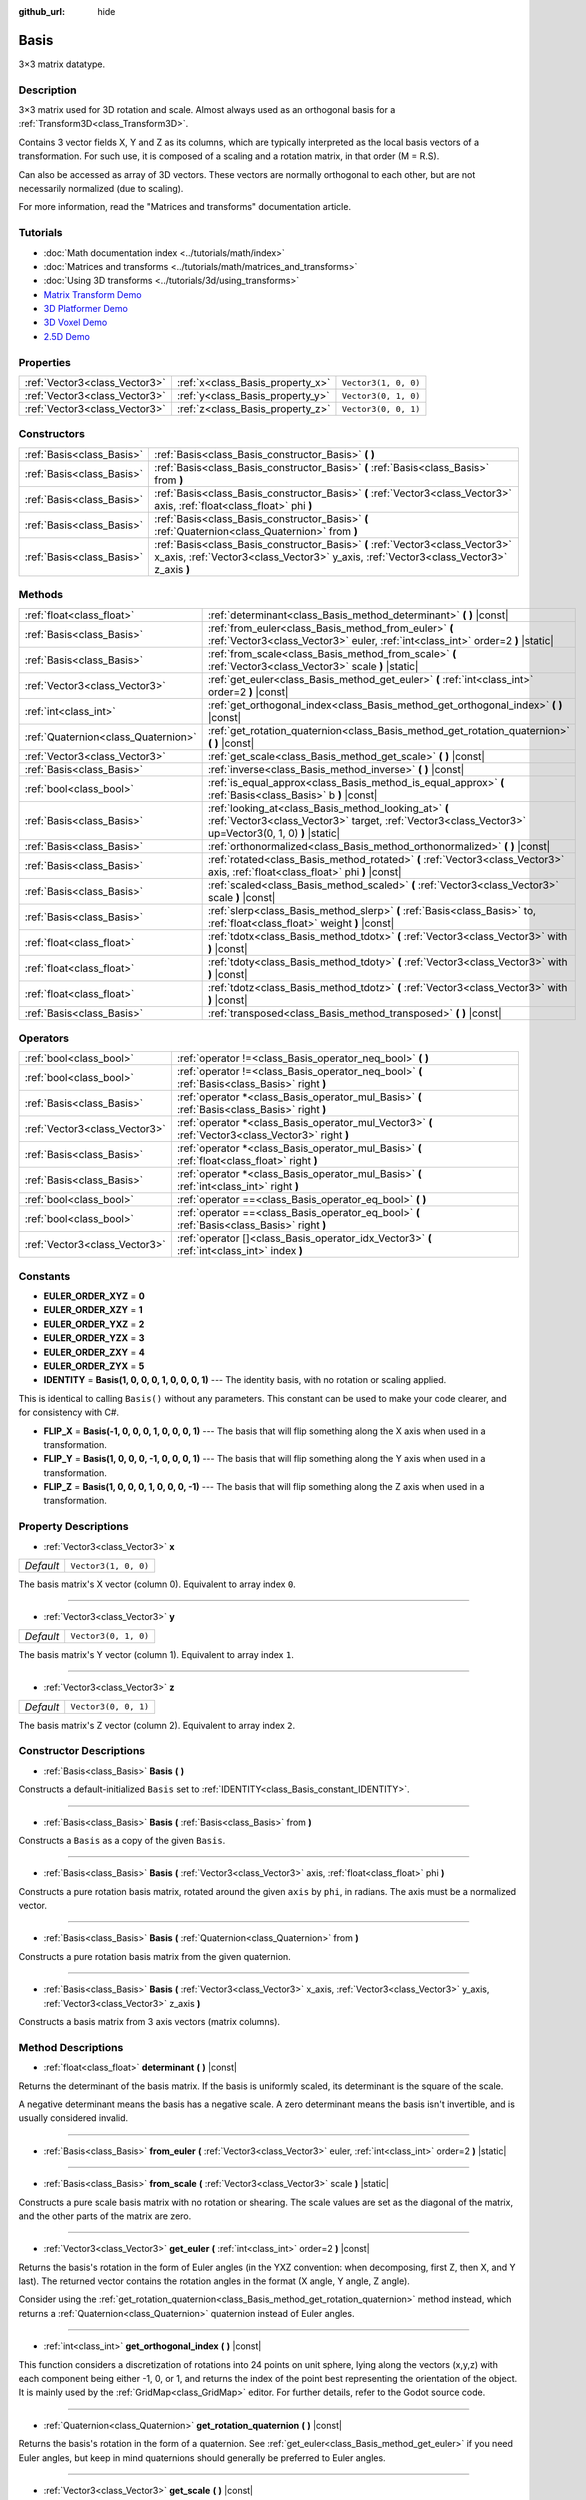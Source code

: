 :github_url: hide

.. Generated automatically by doc/tools/make_rst.py in Godot's source tree.
.. DO NOT EDIT THIS FILE, but the Basis.xml source instead.
.. The source is found in doc/classes or modules/<name>/doc_classes.

.. _class_Basis:

Basis
=====

3×3 matrix datatype.

Description
-----------

3×3 matrix used for 3D rotation and scale. Almost always used as an orthogonal basis for a :ref:`Transform3D<class_Transform3D>`.

Contains 3 vector fields X, Y and Z as its columns, which are typically interpreted as the local basis vectors of a transformation. For such use, it is composed of a scaling and a rotation matrix, in that order (M = R.S).

Can also be accessed as array of 3D vectors. These vectors are normally orthogonal to each other, but are not necessarily normalized (due to scaling).

For more information, read the "Matrices and transforms" documentation article.

Tutorials
---------

- :doc:`Math documentation index <../tutorials/math/index>`

- :doc:`Matrices and transforms <../tutorials/math/matrices_and_transforms>`

- :doc:`Using 3D transforms <../tutorials/3d/using_transforms>`

- `Matrix Transform Demo <https://godotengine.org/asset-library/asset/584>`__

- `3D Platformer Demo <https://godotengine.org/asset-library/asset/125>`__

- `3D Voxel Demo <https://godotengine.org/asset-library/asset/676>`__

- `2.5D Demo <https://godotengine.org/asset-library/asset/583>`__

Properties
----------

+-------------------------------+----------------------------------+----------------------+
| :ref:`Vector3<class_Vector3>` | :ref:`x<class_Basis_property_x>` | ``Vector3(1, 0, 0)`` |
+-------------------------------+----------------------------------+----------------------+
| :ref:`Vector3<class_Vector3>` | :ref:`y<class_Basis_property_y>` | ``Vector3(0, 1, 0)`` |
+-------------------------------+----------------------------------+----------------------+
| :ref:`Vector3<class_Vector3>` | :ref:`z<class_Basis_property_z>` | ``Vector3(0, 0, 1)`` |
+-------------------------------+----------------------------------+----------------------+

Constructors
------------

+---------------------------+--------------------------------------------------------------------------------------------------------------------------------------------------------------------------+
| :ref:`Basis<class_Basis>` | :ref:`Basis<class_Basis_constructor_Basis>` **(** **)**                                                                                                                  |
+---------------------------+--------------------------------------------------------------------------------------------------------------------------------------------------------------------------+
| :ref:`Basis<class_Basis>` | :ref:`Basis<class_Basis_constructor_Basis>` **(** :ref:`Basis<class_Basis>` from **)**                                                                                   |
+---------------------------+--------------------------------------------------------------------------------------------------------------------------------------------------------------------------+
| :ref:`Basis<class_Basis>` | :ref:`Basis<class_Basis_constructor_Basis>` **(** :ref:`Vector3<class_Vector3>` axis, :ref:`float<class_float>` phi **)**                                                |
+---------------------------+--------------------------------------------------------------------------------------------------------------------------------------------------------------------------+
| :ref:`Basis<class_Basis>` | :ref:`Basis<class_Basis_constructor_Basis>` **(** :ref:`Quaternion<class_Quaternion>` from **)**                                                                         |
+---------------------------+--------------------------------------------------------------------------------------------------------------------------------------------------------------------------+
| :ref:`Basis<class_Basis>` | :ref:`Basis<class_Basis_constructor_Basis>` **(** :ref:`Vector3<class_Vector3>` x_axis, :ref:`Vector3<class_Vector3>` y_axis, :ref:`Vector3<class_Vector3>` z_axis **)** |
+---------------------------+--------------------------------------------------------------------------------------------------------------------------------------------------------------------------+

Methods
-------

+-------------------------------------+---------------------------------------------------------------------------------------------------------------------------------------------------------------+
| :ref:`float<class_float>`           | :ref:`determinant<class_Basis_method_determinant>` **(** **)** |const|                                                                                        |
+-------------------------------------+---------------------------------------------------------------------------------------------------------------------------------------------------------------+
| :ref:`Basis<class_Basis>`           | :ref:`from_euler<class_Basis_method_from_euler>` **(** :ref:`Vector3<class_Vector3>` euler, :ref:`int<class_int>` order=2 **)** |static|                      |
+-------------------------------------+---------------------------------------------------------------------------------------------------------------------------------------------------------------+
| :ref:`Basis<class_Basis>`           | :ref:`from_scale<class_Basis_method_from_scale>` **(** :ref:`Vector3<class_Vector3>` scale **)** |static|                                                     |
+-------------------------------------+---------------------------------------------------------------------------------------------------------------------------------------------------------------+
| :ref:`Vector3<class_Vector3>`       | :ref:`get_euler<class_Basis_method_get_euler>` **(** :ref:`int<class_int>` order=2 **)** |const|                                                              |
+-------------------------------------+---------------------------------------------------------------------------------------------------------------------------------------------------------------+
| :ref:`int<class_int>`               | :ref:`get_orthogonal_index<class_Basis_method_get_orthogonal_index>` **(** **)** |const|                                                                      |
+-------------------------------------+---------------------------------------------------------------------------------------------------------------------------------------------------------------+
| :ref:`Quaternion<class_Quaternion>` | :ref:`get_rotation_quaternion<class_Basis_method_get_rotation_quaternion>` **(** **)** |const|                                                                |
+-------------------------------------+---------------------------------------------------------------------------------------------------------------------------------------------------------------+
| :ref:`Vector3<class_Vector3>`       | :ref:`get_scale<class_Basis_method_get_scale>` **(** **)** |const|                                                                                            |
+-------------------------------------+---------------------------------------------------------------------------------------------------------------------------------------------------------------+
| :ref:`Basis<class_Basis>`           | :ref:`inverse<class_Basis_method_inverse>` **(** **)** |const|                                                                                                |
+-------------------------------------+---------------------------------------------------------------------------------------------------------------------------------------------------------------+
| :ref:`bool<class_bool>`             | :ref:`is_equal_approx<class_Basis_method_is_equal_approx>` **(** :ref:`Basis<class_Basis>` b **)** |const|                                                    |
+-------------------------------------+---------------------------------------------------------------------------------------------------------------------------------------------------------------+
| :ref:`Basis<class_Basis>`           | :ref:`looking_at<class_Basis_method_looking_at>` **(** :ref:`Vector3<class_Vector3>` target, :ref:`Vector3<class_Vector3>` up=Vector3(0, 1, 0) **)** |static| |
+-------------------------------------+---------------------------------------------------------------------------------------------------------------------------------------------------------------+
| :ref:`Basis<class_Basis>`           | :ref:`orthonormalized<class_Basis_method_orthonormalized>` **(** **)** |const|                                                                                |
+-------------------------------------+---------------------------------------------------------------------------------------------------------------------------------------------------------------+
| :ref:`Basis<class_Basis>`           | :ref:`rotated<class_Basis_method_rotated>` **(** :ref:`Vector3<class_Vector3>` axis, :ref:`float<class_float>` phi **)** |const|                              |
+-------------------------------------+---------------------------------------------------------------------------------------------------------------------------------------------------------------+
| :ref:`Basis<class_Basis>`           | :ref:`scaled<class_Basis_method_scaled>` **(** :ref:`Vector3<class_Vector3>` scale **)** |const|                                                              |
+-------------------------------------+---------------------------------------------------------------------------------------------------------------------------------------------------------------+
| :ref:`Basis<class_Basis>`           | :ref:`slerp<class_Basis_method_slerp>` **(** :ref:`Basis<class_Basis>` to, :ref:`float<class_float>` weight **)** |const|                                     |
+-------------------------------------+---------------------------------------------------------------------------------------------------------------------------------------------------------------+
| :ref:`float<class_float>`           | :ref:`tdotx<class_Basis_method_tdotx>` **(** :ref:`Vector3<class_Vector3>` with **)** |const|                                                                 |
+-------------------------------------+---------------------------------------------------------------------------------------------------------------------------------------------------------------+
| :ref:`float<class_float>`           | :ref:`tdoty<class_Basis_method_tdoty>` **(** :ref:`Vector3<class_Vector3>` with **)** |const|                                                                 |
+-------------------------------------+---------------------------------------------------------------------------------------------------------------------------------------------------------------+
| :ref:`float<class_float>`           | :ref:`tdotz<class_Basis_method_tdotz>` **(** :ref:`Vector3<class_Vector3>` with **)** |const|                                                                 |
+-------------------------------------+---------------------------------------------------------------------------------------------------------------------------------------------------------------+
| :ref:`Basis<class_Basis>`           | :ref:`transposed<class_Basis_method_transposed>` **(** **)** |const|                                                                                          |
+-------------------------------------+---------------------------------------------------------------------------------------------------------------------------------------------------------------+

Operators
---------

+-------------------------------+-----------------------------------------------------------------------------------------------------+
| :ref:`bool<class_bool>`       | :ref:`operator !=<class_Basis_operator_neq_bool>` **(** **)**                                       |
+-------------------------------+-----------------------------------------------------------------------------------------------------+
| :ref:`bool<class_bool>`       | :ref:`operator !=<class_Basis_operator_neq_bool>` **(** :ref:`Basis<class_Basis>` right **)**       |
+-------------------------------+-----------------------------------------------------------------------------------------------------+
| :ref:`Basis<class_Basis>`     | :ref:`operator *<class_Basis_operator_mul_Basis>` **(** :ref:`Basis<class_Basis>` right **)**       |
+-------------------------------+-----------------------------------------------------------------------------------------------------+
| :ref:`Vector3<class_Vector3>` | :ref:`operator *<class_Basis_operator_mul_Vector3>` **(** :ref:`Vector3<class_Vector3>` right **)** |
+-------------------------------+-----------------------------------------------------------------------------------------------------+
| :ref:`Basis<class_Basis>`     | :ref:`operator *<class_Basis_operator_mul_Basis>` **(** :ref:`float<class_float>` right **)**       |
+-------------------------------+-----------------------------------------------------------------------------------------------------+
| :ref:`Basis<class_Basis>`     | :ref:`operator *<class_Basis_operator_mul_Basis>` **(** :ref:`int<class_int>` right **)**           |
+-------------------------------+-----------------------------------------------------------------------------------------------------+
| :ref:`bool<class_bool>`       | :ref:`operator ==<class_Basis_operator_eq_bool>` **(** **)**                                        |
+-------------------------------+-----------------------------------------------------------------------------------------------------+
| :ref:`bool<class_bool>`       | :ref:`operator ==<class_Basis_operator_eq_bool>` **(** :ref:`Basis<class_Basis>` right **)**        |
+-------------------------------+-----------------------------------------------------------------------------------------------------+
| :ref:`Vector3<class_Vector3>` | :ref:`operator []<class_Basis_operator_idx_Vector3>` **(** :ref:`int<class_int>` index **)**        |
+-------------------------------+-----------------------------------------------------------------------------------------------------+

Constants
---------

.. _class_Basis_constant_EULER_ORDER_XYZ:

.. _class_Basis_constant_EULER_ORDER_XZY:

.. _class_Basis_constant_EULER_ORDER_YXZ:

.. _class_Basis_constant_EULER_ORDER_YZX:

.. _class_Basis_constant_EULER_ORDER_ZXY:

.. _class_Basis_constant_EULER_ORDER_ZYX:

.. _class_Basis_constant_IDENTITY:

.. _class_Basis_constant_FLIP_X:

.. _class_Basis_constant_FLIP_Y:

.. _class_Basis_constant_FLIP_Z:

- **EULER_ORDER_XYZ** = **0**

- **EULER_ORDER_XZY** = **1**

- **EULER_ORDER_YXZ** = **2**

- **EULER_ORDER_YZX** = **3**

- **EULER_ORDER_ZXY** = **4**

- **EULER_ORDER_ZYX** = **5**

- **IDENTITY** = **Basis(1, 0, 0, 0, 1, 0, 0, 0, 1)** --- The identity basis, with no rotation or scaling applied.

This is identical to calling ``Basis()`` without any parameters. This constant can be used to make your code clearer, and for consistency with C#.

- **FLIP_X** = **Basis(-1, 0, 0, 0, 1, 0, 0, 0, 1)** --- The basis that will flip something along the X axis when used in a transformation.

- **FLIP_Y** = **Basis(1, 0, 0, 0, -1, 0, 0, 0, 1)** --- The basis that will flip something along the Y axis when used in a transformation.

- **FLIP_Z** = **Basis(1, 0, 0, 0, 1, 0, 0, 0, -1)** --- The basis that will flip something along the Z axis when used in a transformation.

Property Descriptions
---------------------

.. _class_Basis_property_x:

- :ref:`Vector3<class_Vector3>` **x**

+-----------+----------------------+
| *Default* | ``Vector3(1, 0, 0)`` |
+-----------+----------------------+

The basis matrix's X vector (column 0). Equivalent to array index ``0``.

----

.. _class_Basis_property_y:

- :ref:`Vector3<class_Vector3>` **y**

+-----------+----------------------+
| *Default* | ``Vector3(0, 1, 0)`` |
+-----------+----------------------+

The basis matrix's Y vector (column 1). Equivalent to array index ``1``.

----

.. _class_Basis_property_z:

- :ref:`Vector3<class_Vector3>` **z**

+-----------+----------------------+
| *Default* | ``Vector3(0, 0, 1)`` |
+-----------+----------------------+

The basis matrix's Z vector (column 2). Equivalent to array index ``2``.

Constructor Descriptions
------------------------

.. _class_Basis_constructor_Basis:

- :ref:`Basis<class_Basis>` **Basis** **(** **)**

Constructs a default-initialized ``Basis`` set to :ref:`IDENTITY<class_Basis_constant_IDENTITY>`.

----

- :ref:`Basis<class_Basis>` **Basis** **(** :ref:`Basis<class_Basis>` from **)**

Constructs a ``Basis`` as a copy of the given ``Basis``.

----

- :ref:`Basis<class_Basis>` **Basis** **(** :ref:`Vector3<class_Vector3>` axis, :ref:`float<class_float>` phi **)**

Constructs a pure rotation basis matrix, rotated around the given ``axis`` by ``phi``, in radians. The axis must be a normalized vector.

----

- :ref:`Basis<class_Basis>` **Basis** **(** :ref:`Quaternion<class_Quaternion>` from **)**

Constructs a pure rotation basis matrix from the given quaternion.

----

- :ref:`Basis<class_Basis>` **Basis** **(** :ref:`Vector3<class_Vector3>` x_axis, :ref:`Vector3<class_Vector3>` y_axis, :ref:`Vector3<class_Vector3>` z_axis **)**

Constructs a basis matrix from 3 axis vectors (matrix columns).

Method Descriptions
-------------------

.. _class_Basis_method_determinant:

- :ref:`float<class_float>` **determinant** **(** **)** |const|

Returns the determinant of the basis matrix. If the basis is uniformly scaled, its determinant is the square of the scale.

A negative determinant means the basis has a negative scale. A zero determinant means the basis isn't invertible, and is usually considered invalid.

----

.. _class_Basis_method_from_euler:

- :ref:`Basis<class_Basis>` **from_euler** **(** :ref:`Vector3<class_Vector3>` euler, :ref:`int<class_int>` order=2 **)** |static|

----

.. _class_Basis_method_from_scale:

- :ref:`Basis<class_Basis>` **from_scale** **(** :ref:`Vector3<class_Vector3>` scale **)** |static|

Constructs a pure scale basis matrix with no rotation or shearing. The scale values are set as the diagonal of the matrix, and the other parts of the matrix are zero.

----

.. _class_Basis_method_get_euler:

- :ref:`Vector3<class_Vector3>` **get_euler** **(** :ref:`int<class_int>` order=2 **)** |const|

Returns the basis's rotation in the form of Euler angles (in the YXZ convention: when decomposing, first Z, then X, and Y last). The returned vector contains the rotation angles in the format (X angle, Y angle, Z angle).

Consider using the :ref:`get_rotation_quaternion<class_Basis_method_get_rotation_quaternion>` method instead, which returns a :ref:`Quaternion<class_Quaternion>` quaternion instead of Euler angles.

----

.. _class_Basis_method_get_orthogonal_index:

- :ref:`int<class_int>` **get_orthogonal_index** **(** **)** |const|

This function considers a discretization of rotations into 24 points on unit sphere, lying along the vectors (x,y,z) with each component being either -1, 0, or 1, and returns the index of the point best representing the orientation of the object. It is mainly used by the :ref:`GridMap<class_GridMap>` editor. For further details, refer to the Godot source code.

----

.. _class_Basis_method_get_rotation_quaternion:

- :ref:`Quaternion<class_Quaternion>` **get_rotation_quaternion** **(** **)** |const|

Returns the basis's rotation in the form of a quaternion. See :ref:`get_euler<class_Basis_method_get_euler>` if you need Euler angles, but keep in mind quaternions should generally be preferred to Euler angles.

----

.. _class_Basis_method_get_scale:

- :ref:`Vector3<class_Vector3>` **get_scale** **(** **)** |const|

Assuming that the matrix is the combination of a rotation and scaling, return the absolute value of scaling factors along each axis.

----

.. _class_Basis_method_inverse:

- :ref:`Basis<class_Basis>` **inverse** **(** **)** |const|

Returns the inverse of the matrix.

----

.. _class_Basis_method_is_equal_approx:

- :ref:`bool<class_bool>` **is_equal_approx** **(** :ref:`Basis<class_Basis>` b **)** |const|

Returns ``true`` if this basis and ``b`` are approximately equal, by calling ``is_equal_approx`` on each component.

----

.. _class_Basis_method_looking_at:

- :ref:`Basis<class_Basis>` **looking_at** **(** :ref:`Vector3<class_Vector3>` target, :ref:`Vector3<class_Vector3>` up=Vector3(0, 1, 0) **)** |static|

Creates a Basis with a rotation such that the forward axis (-Z) points towards the ``target`` position.

The up axis (+Y) points as close to the ``up`` vector as possible while staying perpendicular to the forward axis. The resulting Basis is orthonormalized. The ``target`` and ``up`` vectors cannot be zero, and cannot be parallel to each other.

----

.. _class_Basis_method_orthonormalized:

- :ref:`Basis<class_Basis>` **orthonormalized** **(** **)** |const|

Returns the orthonormalized version of the matrix (useful to call from time to time to avoid rounding error for orthogonal matrices). This performs a Gram-Schmidt orthonormalization on the basis of the matrix.

----

.. _class_Basis_method_rotated:

- :ref:`Basis<class_Basis>` **rotated** **(** :ref:`Vector3<class_Vector3>` axis, :ref:`float<class_float>` phi **)** |const|

Introduce an additional rotation around the given axis by phi (radians). The axis must be a normalized vector.

----

.. _class_Basis_method_scaled:

- :ref:`Basis<class_Basis>` **scaled** **(** :ref:`Vector3<class_Vector3>` scale **)** |const|

Introduce an additional scaling specified by the given 3D scaling factor.

----

.. _class_Basis_method_slerp:

- :ref:`Basis<class_Basis>` **slerp** **(** :ref:`Basis<class_Basis>` to, :ref:`float<class_float>` weight **)** |const|

Assuming that the matrix is a proper rotation matrix, slerp performs a spherical-linear interpolation with another rotation matrix.

----

.. _class_Basis_method_tdotx:

- :ref:`float<class_float>` **tdotx** **(** :ref:`Vector3<class_Vector3>` with **)** |const|

Transposed dot product with the X axis of the matrix.

----

.. _class_Basis_method_tdoty:

- :ref:`float<class_float>` **tdoty** **(** :ref:`Vector3<class_Vector3>` with **)** |const|

Transposed dot product with the Y axis of the matrix.

----

.. _class_Basis_method_tdotz:

- :ref:`float<class_float>` **tdotz** **(** :ref:`Vector3<class_Vector3>` with **)** |const|

Transposed dot product with the Z axis of the matrix.

----

.. _class_Basis_method_transposed:

- :ref:`Basis<class_Basis>` **transposed** **(** **)** |const|

Returns the transposed version of the matrix.

Operator Descriptions
---------------------

.. _class_Basis_operator_neq_bool:

- :ref:`bool<class_bool>` **operator !=** **(** **)**

----

- :ref:`bool<class_bool>` **operator !=** **(** :ref:`Basis<class_Basis>` right **)**

----

.. _class_Basis_operator_mul_Basis:

- :ref:`Basis<class_Basis>` **operator *** **(** :ref:`Basis<class_Basis>` right **)**

----

- :ref:`Vector3<class_Vector3>` **operator *** **(** :ref:`Vector3<class_Vector3>` right **)**

----

- :ref:`Basis<class_Basis>` **operator *** **(** :ref:`float<class_float>` right **)**

This operator multiplies all components of the ``Basis``, which scales it uniformly.

----

- :ref:`Basis<class_Basis>` **operator *** **(** :ref:`int<class_int>` right **)**

This operator multiplies all components of the ``Basis``, which scales it uniformly.

----

.. _class_Basis_operator_eq_bool:

- :ref:`bool<class_bool>` **operator ==** **(** **)**

----

- :ref:`bool<class_bool>` **operator ==** **(** :ref:`Basis<class_Basis>` right **)**

----

.. _class_Basis_operator_idx_Vector3:

- :ref:`Vector3<class_Vector3>` **operator []** **(** :ref:`int<class_int>` index **)**

.. |virtual| replace:: :abbr:`virtual (This method should typically be overridden by the user to have any effect.)`
.. |const| replace:: :abbr:`const (This method has no side effects. It doesn't modify any of the instance's member variables.)`
.. |vararg| replace:: :abbr:`vararg (This method accepts any number of arguments after the ones described here.)`
.. |constructor| replace:: :abbr:`constructor (This method is used to construct a type.)`
.. |static| replace:: :abbr:`static (This method doesn't need an instance to be called, so it can be called directly using the class name.)`
.. |operator| replace:: :abbr:`operator (This method describes a valid operator to use with this type as left-hand operand.)`
